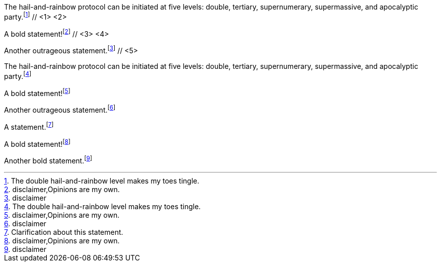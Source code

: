 ////
Included in:

- user-manual: Footnotes
- quick-ref
////

// tag::base-c[]
The hail-and-rainbow protocol can be initiated at five levels: double, tertiary, supernumerary, supermassive, and apocalyptic party.footnote:[The double hail-and-rainbow level makes my toes tingle.] // <1> <2>

A bold statement!footnote:[disclaimer,Opinions are my own.] // <3> <4>

Another outrageous statement.footnote:[disclaimer] // <5>
// end::base-c[]

// tag::base-x[]
The hail-and-rainbow protocol can be initiated at five levels: double, tertiary, supernumerary, supermassive, and apocalyptic party.footnote:[The double hail-and-rainbow level makes my toes tingle.]

A bold statement!footnote:[disclaimer,Opinions are my own.]

Another outrageous statement.footnote:[disclaimer]
// end::base-x[]

// tag::base[]
A statement.footnote:[Clarification about this statement.]

A bold statement!footnote:[disclaimer,Opinions are my own.]

Another bold statement.footnote:[disclaimer]
// end::base[]

////
Switch to these when 1.5.7 goes out

// tag::base-c[]
The hail-and-rainbow protocol can be initiated at five levels: double, tertiary, supernumerary, supermassive, and apocalyptic party.footnote:[The double hail-and-rainbow level makes my toes tingle.] // <1> <2>

A bold statement!footnote:disclaimer[Opinions are my own.] // <3>

Another outrageous statement.footnote:disclaimer[] // <4>
// end::base-c[]

// tag::base-x[]
The hail-and-rainbow protocol can be initiated at five levels: double, tertiary, supernumerary, supermassive, and apocalyptic party.footnote:[The double hail-and-rainbow level makes my toes tingle.]

A bold statement!footnote:disclaimer[Opinions are my own.]

Another outrageous statement.footnote:disclaimer[]
// end::base-x[]

// tag::base[]
A statement.footnote:[Clarification about this statement.]

A bold statement!footnote:disclaimer[Opinions are my own.]

Another bold statement.footnote:disclaimer[]
// end::base[]
////
